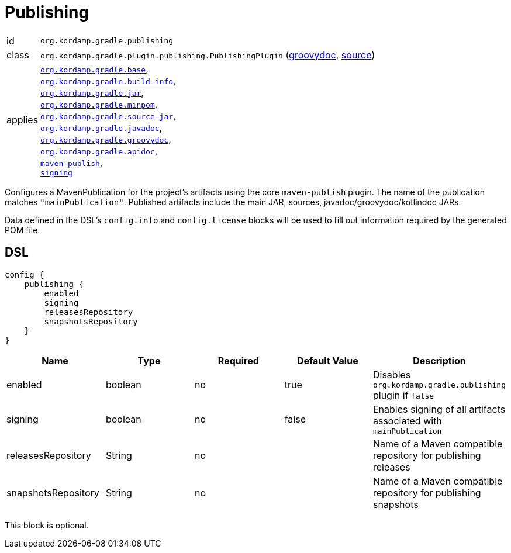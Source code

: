 
[[_org_kordamp_gradle_publishing]]
= Publishing

[horizontal]
id:: `org.kordamp.gradle.publishing`
class:: `org.kordamp.gradle.plugin.publishing.PublishingPlugin`
    (link:api/org/kordamp/gradle/plugin/publishing/PublishingPlugin.html[groovydoc],
     link:api-html/org/kordamp/gradle/plugin/publishing/PublishingPlugin.html[source])
applies:: `<<_org_kordamp_gradle_base,org.kordamp.gradle.base>>`, +
`<<_org_kordamp_gradle_buildinfo,org.kordamp.gradle.build-info>>`, +
`<<_org_kordamp_gradle_jar,org.kordamp.gradle.jar>>`, +
`<<_org_kordamp_gradle_minpom,org.kordamp.gradle.minpom>>`, +
`<<_org_kordamp_gradle_source,org.kordamp.gradle.source-jar>>`, +
`<<_org_kordamp_gradle_javadoc,org.kordamp.gradle.javadoc>>`, +
`<<_org_kordamp_gradle_groovydoc,org.kordamp.gradle.groovydoc>>`, +
`<<_org_kordamp_gradle_apidoc,org.kordamp.gradle.apidoc>>`, +
`link:https://docs.gradle.org/current/userguide/publishing_maven.html[maven-publish]`, +
`link:https://docs.gradle.org/current/userguide/signing_plugin.html[signing]`

Configures a MavenPublication for the project's artifacts using the core `maven-publish` plugin.
The name of the publication matches `"mainPublication"`. Published artifacts include the main JAR, sources,
javadoc/groovydoc/kotlindoc JARs.

Data defined in the DSL's `config.info` and `config.license` blocks will be used to fill out information required by the
generated POM file.

[[_org_kordamp_gradle_publishing_dsl]]
== DSL

[source,groovy]
----
config {
    publishing {
        enabled
        signing
        releasesRepository
        snapshotsRepository
    }
}
----

[options="header", cols="5*"]
|===
| Name                | Type    | Required | Default Value | Description
| enabled             | boolean | no       | true          | Disables `org.kordamp.gradle.publishing` plugin if `false`
| signing             | boolean | no       | false         | Enables signing of all artifacts associated with `mainPublication`
| releasesRepository  | String  | no       |               | Name of a Maven compatible repository for publishing releases
| snapshotsRepository | String  | no       |               | Name of a Maven compatible repository for publishing snapshots
|===

This block is optional.

